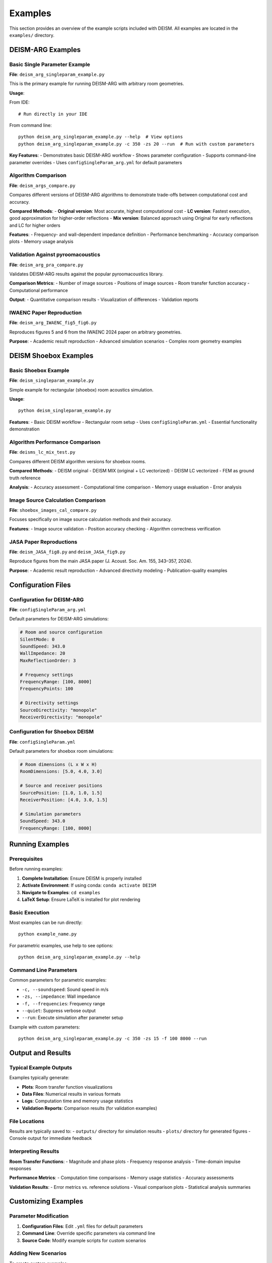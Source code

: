 Examples
========

This section provides an overview of the example scripts included with DEISM. All examples are located in the ``examples/`` directory.

DEISM-ARG Examples
------------------

Basic Single Parameter Example
~~~~~~~~~~~~~~~~~~~~~~~~~~~~~~~

**File**: ``deism_arg_singleparam_example.py``

This is the primary example for running DEISM-ARG with arbitrary room geometries.

**Usage**:

From IDE::

    # Run directly in your IDE

From command line::

    python deism_arg_singleparam_example.py --help  # View options
    python deism_arg_singleparam_example.py -c 350 -zs 20 --run  # Run with custom parameters

**Key Features**:
- Demonstrates basic DEISM-ARG workflow
- Shows parameter configuration
- Supports command-line parameter overrides
- Uses ``configSingleParam_arg.yml`` for default parameters

Algorithm Comparison
~~~~~~~~~~~~~~~~~~~~

**File**: ``deism_args_compare.py``

Compares different versions of DEISM-ARG algorithms to demonstrate trade-offs between computational cost and accuracy.

**Compared Methods**:
- **Original version**: Most accurate, highest computational cost
- **LC version**: Fastest execution, good approximation for higher-order reflections
- **Mix version**: Balanced approach using Original for early reflections and LC for higher orders

**Features**:
- Frequency- and wall-dependent impedance definition
- Performance benchmarking
- Accuracy comparison plots
- Memory usage analysis

Validation Against pyroomacoustics
~~~~~~~~~~~~~~~~~~~~~~~~~~~~~~~~~~

**File**: ``deism_arg_pra_compare.py``

Validates DEISM-ARG results against the popular pyroomacoustics library.

**Comparison Metrics**:
- Number of image sources
- Positions of image sources
- Room transfer function accuracy
- Computational performance

**Output**:
- Quantitative comparison results
- Visualization of differences
- Validation reports

IWAENC Paper Reproduction
~~~~~~~~~~~~~~~~~~~~~~~~~

**File**: ``deism_arg_IWAENC_fig5_fig6.py``

Reproduces figures 5 and 6 from the IWAENC 2024 paper on arbitrary geometries.

**Purpose**:
- Academic result reproduction
- Advanced simulation scenarios
- Complex room geometry examples

DEISM Shoebox Examples
----------------------

Basic Shoebox Example
~~~~~~~~~~~~~~~~~~~~~

**File**: ``deism_singleparam_example.py``

Simple example for rectangular (shoebox) room acoustics simulation.

**Usage**::

    python deism_singleparam_example.py

**Features**:
- Basic DEISM workflow
- Rectangular room setup
- Uses ``configSingleParam.yml``
- Essential functionality demonstration

Algorithm Performance Comparison
~~~~~~~~~~~~~~~~~~~~~~~~~~~~~~~~

**File**: ``deisms_lc_mix_test.py``

Compares different DEISM algorithm versions for shoebox rooms.

**Compared Methods**:
- DEISM original
- DEISM MIX (original + LC vectorized)  
- DEISM LC vectorized
- FEM as ground truth reference

**Analysis**:
- Accuracy assessment
- Computational time comparison
- Memory usage evaluation
- Error analysis

Image Source Calculation Comparison
~~~~~~~~~~~~~~~~~~~~~~~~~~~~~~~~~~~

**File**: ``shoebox_images_cal_compare.py``

Focuses specifically on image source calculation methods and their accuracy.

**Features**:
- Image source validation
- Position accuracy checking  
- Algorithm correctness verification

JASA Paper Reproductions
~~~~~~~~~~~~~~~~~~~~~~~~

**File**: ``deism_JASA_fig8.py`` and ``deism_JASA_fig9.py``

Reproduce figures from the main JASA paper (J. Acoust. Soc. Am. 155, 343–357, 2024).

**Purpose**:
- Academic result reproduction
- Advanced directivity modeling
- Publication-quality examples

Configuration Files
-------------------

Configuration for DEISM-ARG
~~~~~~~~~~~~~~~~~~~~~~~~~~~~

**File**: ``configSingleParam_arg.yml``

Default parameters for DEISM-ARG simulations:

.. code-block:: yaml

    # Room and source configuration
    SilentMode: 0
    SoundSpeed: 343.0
    WallImpedance: 20
    MaxReflectionOrder: 3
    
    # Frequency settings
    FrequencyRange: [100, 8000]
    FrequencyPoints: 100
    
    # Directivity settings
    SourceDirectivity: "monopole"
    ReceiverDirectivity: "monopole"

Configuration for Shoebox DEISM
~~~~~~~~~~~~~~~~~~~~~~~~~~~~~~~

**File**: ``configSingleParam.yml``

Default parameters for shoebox room simulations:

.. code-block:: yaml

    # Room dimensions (L x W x H)
    RoomDimensions: [5.0, 4.0, 3.0]
    
    # Source and receiver positions
    SourcePosition: [1.0, 1.0, 1.5]
    ReceiverPosition: [4.0, 3.0, 1.5]
    
    # Simulation parameters
    SoundSpeed: 343.0
    FrequencyRange: [100, 8000]

Running Examples
----------------

Prerequisites
~~~~~~~~~~~~~

Before running examples:

1. **Complete Installation**: Ensure DEISM is properly installed
2. **Activate Environment**: If using conda: ``conda activate DEISM``
3. **Navigate to Examples**: ``cd examples``
4. **LaTeX Setup**: Ensure LaTeX is installed for plot rendering

Basic Execution
~~~~~~~~~~~~~~~

Most examples can be run directly::

    python example_name.py

For parametric examples, use help to see options::

    python deism_arg_singleparam_example.py --help

Command Line Parameters
~~~~~~~~~~~~~~~~~~~~~~~

Common parameters for parametric examples:

- ``-c, --soundspeed``: Sound speed in m/s
- ``-zs, --impedance``: Wall impedance  
- ``-f, --frequencies``: Frequency range
- ``--quiet``: Suppress verbose output
- ``--run``: Execute simulation after parameter setup

Example with custom parameters::

    python deism_arg_singleparam_example.py -c 350 -zs 15 -f 100 8000 --run

Output and Results
------------------

Typical Example Outputs
~~~~~~~~~~~~~~~~~~~~~~~

Examples typically generate:

- **Plots**: Room transfer function visualizations
- **Data Files**: Numerical results in various formats
- **Logs**: Computation time and memory usage statistics
- **Validation Reports**: Comparison results (for validation examples)

File Locations
~~~~~~~~~~~~~~

Results are typically saved to:
- ``outputs/`` directory for simulation results
- ``plots/`` directory for generated figures
- Console output for immediate feedback

Interpreting Results
~~~~~~~~~~~~~~~~~~~~

**Room Transfer Functions**:
- Magnitude and phase plots
- Frequency response analysis
- Time-domain impulse responses

**Performance Metrics**:
- Computation time comparisons
- Memory usage statistics
- Accuracy assessments

**Validation Results**:
- Error metrics vs. reference solutions
- Visual comparison plots
- Statistical analysis summaries

Customizing Examples
--------------------

Parameter Modification
~~~~~~~~~~~~~~~~~~~~~~

1. **Configuration Files**: Edit ``.yml`` files for default parameters
2. **Command Line**: Override specific parameters via command line
3. **Source Code**: Modify example scripts for custom scenarios

Adding New Scenarios
~~~~~~~~~~~~~~~~~~~~~

To create custom examples:

1. Copy an existing example as template
2. Modify room geometry and parameters
3. Adjust directivity settings if needed
4. Update output handling as required

Example templates:
- Use ``deism_arg_singleparam_example.py`` for DEISM-ARG scenarios
- Use ``deism_singleparam_example.py`` for shoebox scenarios

Troubleshooting Examples
------------------------

Common Issues
~~~~~~~~~~~~~

**Import Errors**:
- Ensure DEISM is properly installed
- Activate the correct conda environment

**LaTeX Errors**:
- Install LaTeX for mathematical text rendering
- Set ``plt.rcParams["text.usetex"] = False`` to disable LaTeX

**Memory Issues**:
- Use LC or Mix algorithms for large simulations
- Reduce maximum reflection order
- Decrease frequency resolution

**Slow Execution**:
- Check algorithm version (prefer Mix or LC for speed)
- Reduce simulation complexity
- Use ``--quiet`` mode to reduce I/O overhead 